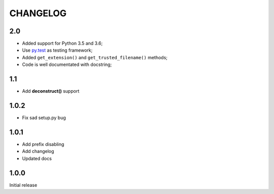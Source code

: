=========
CHANGELOG
=========

2.0
---

* Added support for Python 3.5 and 3.6;
* Use `py.test <https://docs.pytest.org/en/latest/>`_ as testing framework;
* Added ``get_extension()`` and ``get_trusted_filename()`` methods;
* Code is well documentated with docstring;

1.1
---

* Add **deconstruct()** support

1.0.2
-----

* Fix sad setup.py bug


1.0.1
-----

* Add prefix disabling
* Add changelog
* Updated docs

1.0.0
-----

Initial release
